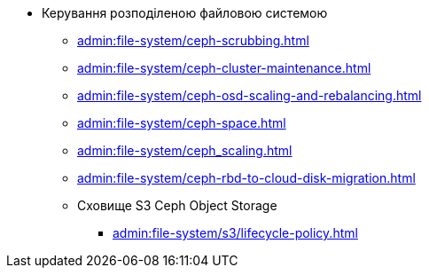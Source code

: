 // Розподілена файлова система
** Керування розподіленою файловою системою
*** xref:admin:file-system/ceph-scrubbing.adoc[]
*** xref:admin:file-system/ceph-cluster-maintenance.adoc[]
*** xref:admin:file-system/ceph-osd-scaling-and-rebalancing.adoc[]
*** xref:admin:file-system/ceph-space.adoc[]
*** xref:admin:file-system/ceph_scaling.adoc[]
*** xref:admin:file-system/ceph-rbd-to-cloud-disk-migration.adoc[]
*** Сховище S3 Ceph Object Storage
**** xref:admin:file-system/s3/lifecycle-policy.adoc[]